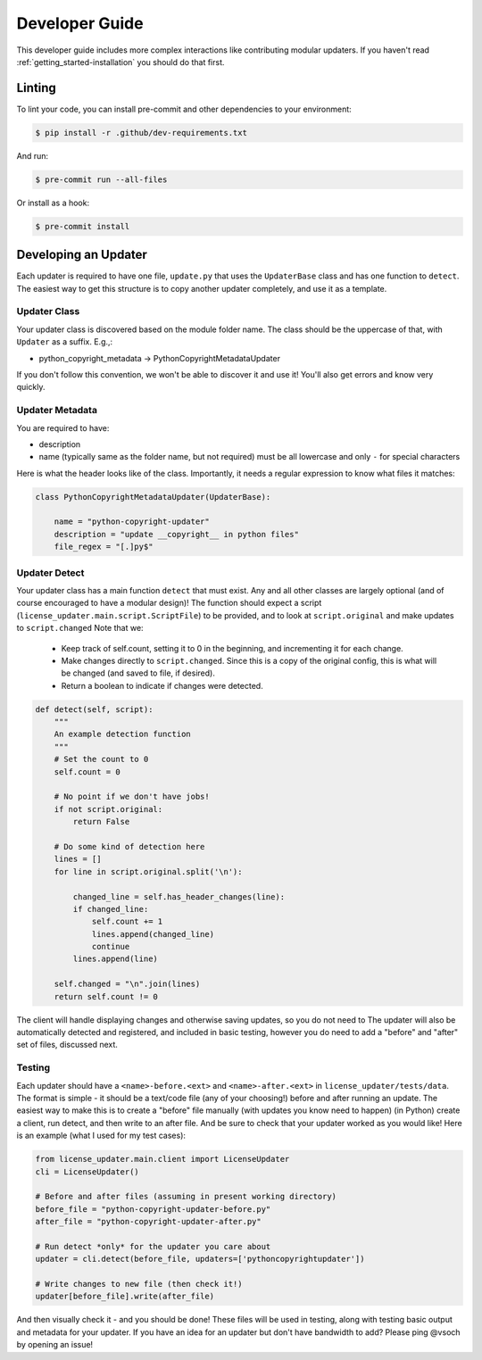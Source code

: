 .. _getting_started-developer-guide:

===============
Developer Guide
===============

This developer guide includes more complex interactions like contributing
modular updaters. If you haven't read :ref:`getting_started-installation`
you should do that first.

.. _getting_started-developer-guide-linting:


Linting
=======

To lint your code, you can install pre-commit and other dependencies to your environment:

.. code-block:: console

    $ pip install -r .github/dev-requirements.txt


And run:

.. code-block:: console

    $ pre-commit run --all-files


Or install as a hook:

.. code-block:: console

    $ pre-commit install


.. _getting_started-developer-guide-developing-an-updater:


Developing an Updater
=====================

Each updater is required to have one file, ``update.py`` that uses the ``UpdaterBase`` class and
has one function to ``detect``. The easiest way to get this structure is to copy another updater completely,
and use it as a template.

Updater Class
-------------

Your updater class is discovered based on the module folder name. The class should be the uppercase of that,
with ``Updater`` as a suffix. E.g.,:

- python_copyright_metadata -> PythonCopyrightMetadataUpdater

If you don't follow this convention, we won't be able to discover it and use it! You'll also get errors
and know very quickly.

.. _getting_started-developer-guide-updater-metadata:

Updater Metadata
----------------

You are required to have:

- description
- name (typically same as the folder name, but not required) must be all lowercase and only ``-`` for special characters

Here is what the header looks like of the class. Importantly, it needs a regular expression to know what files it matches:

.. code-block:: python

    class PythonCopyrightMetadataUpdater(UpdaterBase):

        name = "python-copyright-updater"
        description = "update __copyright__ in python files"
        file_regex = "[.]py$"



.. _getting_started-developer-guide-updater-detect:


Updater Detect
--------------

Your updater class has a main function ``detect`` that must exist. Any and all other classes are largely optional (and of course encouraged to have a modular design)!
The function should expect a script (``license_updater.main.script.ScriptFile``) to be provided, and to look at ``script.original`` and make updates to ``script.changed``
Note that we:

 - Keep track of self.count, setting it to 0 in the beginning, and incrementing it for each change.
 - Make changes directly to ``script.changed``. Since this is a copy of the original config, this is what will be changed (and saved to file, if desired).
 - Return a boolean to indicate if changes were detected.


.. code-block:: python

    def detect(self, script):
        """
        An example detection function
        """
        # Set the count to 0
        self.count = 0

        # No point if we don't have jobs!
        if not script.original:
            return False

        # Do some kind of detection here
        lines = []
        for line in script.original.split('\n'):

            changed_line = self.has_header_changes(line):
            if changed_line:
                self.count += 1
                lines.append(changed_line)
                continue
            lines.append(line)

        self.changed = "\n".join(lines)
        return self.count != 0


The client will handle displaying changes and otherwise saving updates, so you do not need to
The updater will also be automatically detected and registered, and included in basic testing, however you do need
to add a "before" and "after" set of files, discussed next.

.. _getting_started-developer-guide-testing:

Testing
-------

Each updater should have a ``<name>-before.<ext>`` and ``<name>-after.<ext>`` in ``license_updater/tests/data``.
The format is simple - it should be a text/code file (any of your choosing!) before and after running an update.
The easiest way to make this is to create a "before" file manually (with updates you know need to happen)
(in Python) create a client, run detect, and then write to an after file. And be sure to check that your
updater worked  as you would like! Here is an example (what I used for my test cases):

.. code-block:: python

    from license_updater.main.client import LicenseUpdater
    cli = LicenseUpdater()

    # Before and after files (assuming in present working directory)
    before_file = "python-copyright-updater-before.py"
    after_file = "python-copyright-updater-after.py"

    # Run detect *only* for the updater you care about
    updater = cli.detect(before_file, updaters=['pythoncopyrightupdater'])

    # Write changes to new file (then check it!)
    updater[before_file].write(after_file)


And then visually check it - and you should be done! These files will be used in testing,
along with testing basic output and metadata for your updater. If you have an idea for an updater but
don't have bandwidth to add? Please ping @vsoch by opening an issue!
